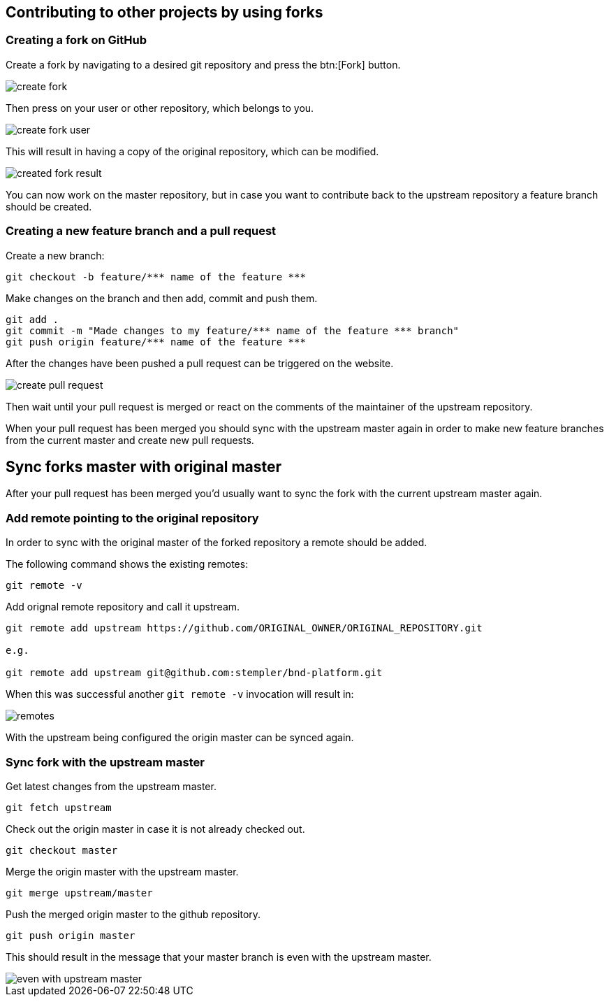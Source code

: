 == Contributing to other projects by using forks

=== Creating a fork on GitHub

Create a fork by navigating to a desired git repository and press the btn:[Fork] button.

image::create_fork.png[]

Then press on your user or other repository, which belongs to you.

image::create_fork_user.png[]

This will result in having a copy of the original repository, which can be modified.

image::created_fork_result.png[]

You can now work on the master repository, but in case you want to contribute back to the upstream repository a feature branch should be created. 

=== Creating a new feature branch and a pull request

Create a new branch:

[source, console]
----
git checkout -b feature/*** name of the feature ***
----

Make changes on the branch and then add, commit and push them.

[source, console]
----
git add .
git commit -m "Made changes to my feature/*** name of the feature *** branch" 
git push origin feature/*** name of the feature ***
----

After the changes have been pushed a pull request can be triggered on the website.

image::create-pull-request.png[]

Then wait until your pull request is merged or react on the comments of the maintainer of the upstream repository.

When your pull request has been merged you should sync with the upstream master again in order to make new feature branches from the current master and create new pull requests.

== Sync forks master with original master

After your pull request has been merged you'd usually want to sync the fork with the current upstream master again. 

=== Add remote pointing to the original repository

In order to sync with the original master of the forked repository a remote should be added.

The following command shows the existing remotes:

[source, console]
----
git remote -v
----

Add orignal remote repository and call it upstream.

[source, console]
----
git remote add upstream https://github.com/ORIGINAL_OWNER/ORIGINAL_REPOSITORY.git

e.g.

git remote add upstream	git@github.com:stempler/bnd-platform.git
----

When this was successful another `git remote -v` invocation will result in:

image::remotes.png[]

With the upstream being configured the origin master can be synced again.

=== Sync fork with the upstream master

Get latest changes from the upstream master.

[source, console]
----
git fetch upstream
----

Check out the origin master in case it is not already checked out.

[source, console]
----
git checkout master
----

Merge the origin master with the upstream master.

[source, console]
----
git merge upstream/master
----

Push the merged origin master to the github repository.

[source, console]
----
git push origin master
----

This should result in the message that your master branch is even with the upstream master.

image::even_with_upstream_master.png[]


